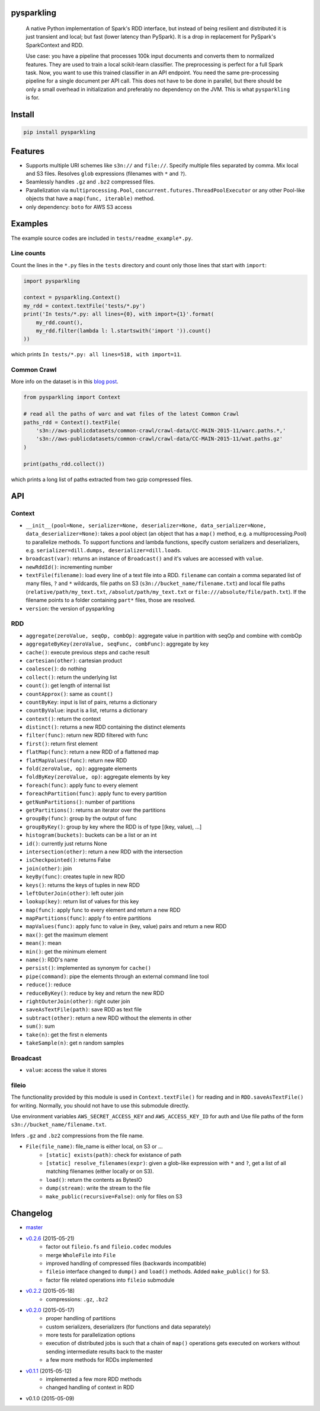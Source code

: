 pysparkling
===========

  A native Python implementation of Spark's RDD interface, but instead of
  being resilient and distributed it is just transient and local; but
  fast (lower latency than PySpark). It is a drop in replacement
  for PySpark's SparkContext and RDD.

  Use case: you have a pipeline that processes 100k input documents
  and converts them to normalized features. They are used to train a local
  scikit-learn classifier. The preprocessing is perfect for a full Spark
  task. Now, you want to use this trained classifier in an API
  endpoint. You need the same pre-processing pipeline for a single
  document per API call. This does not have to be done in parallel, but there
  should be only a small overhead in initialization and preferably no
  dependency on the JVM. This is what ``pysparkling`` is for.

.. image:: https://travis-ci.org/svenkreiss/pysparkling.svg?branch=master
    :target: https://travis-ci.org/svenkreiss/pysparkling
.. image:: https://pypip.in/v/pysparkling/badge.svg
    :target: https://pypi.python.org/pypi/pysparkling/
.. image:: https://pypip.in/d/pysparkling/badge.svg
    :target: https://pypi.python.org/pypi/pysparkling/


Install
=======

.. code-block:: bash

  pip install pysparkling


Features
========

* Supports multiple URI schemes like ``s3n://`` and ``file://``.
  Specify multiple files separated by comma. Mix local and S3 files.
  Resolves ``glob`` expressions (filenames with ``*`` and ``?``).
* Seamlessly handles ``.gz`` and ``.bz2`` compressed files.
* Parallelization via ``multiprocessing.Pool``,
  ``concurrent.futures.ThreadPoolExecutor`` or any other Pool-like
  objects that have a ``map(func, iterable)`` method.
* only dependency: ``boto`` for AWS S3 access


Examples
========

The example source codes are included in ``tests/readme_example*.py``.

Line counts
-----------

Count the lines in the ``*.py`` files in the ``tests`` directory and
count only those lines that start with ``import``:

.. code-block:: python

  import pysparkling

  context = pysparkling.Context()
  my_rdd = context.textFile('tests/*.py')
  print('In tests/*.py: all lines={0}, with import={1}'.format(
      my_rdd.count(),
      my_rdd.filter(lambda l: l.startswith('import ')).count()
  ))

which prints ``In tests/*.py: all lines=518, with import=11``.


Common Crawl
------------

More info on the dataset is in this `blog post <http://blog.commoncrawl.org/2015/05/march-2015-crawl-archive-available/>`_.

.. code-block:: python

  from pysparkling import Context

  # read all the paths of warc and wat files of the latest Common Crawl
  paths_rdd = Context().textFile(
      's3n://aws-publicdatasets/common-crawl/crawl-data/CC-MAIN-2015-11/warc.paths.*,'
      's3n://aws-publicdatasets/common-crawl/crawl-data/CC-MAIN-2015-11/wat.paths.gz'
  )

  print(paths_rdd.collect())

which prints a long list of paths extracted from two gzip compressed files.


API
===

Context
-------

* ``__init__(pool=None, serializer=None, deserializer=None, data_serializer=None, data_deserializer=None)``:
  takes a pool object
  (an object that has a ``map()`` method, e.g. a multiprocessing.Pool) to
  parallelize methods. To support functions and lambda functions, specify custom
  serializers and deserializers,
  e.g. ``serializer=dill.dumps, deserializer=dill.loads``.
* ``broadcast(var)``: returns an instance of  ``Broadcast()`` and it's values
  are accessed with ``value``.
* ``newRddId()``: incrementing number
* ``textFile(filename)``: load every line of a text file into a RDD.
  ``filename`` can contain a comma separated list of many files, ``?`` and
  ``*`` wildcards, file paths on S3 (``s3n://bucket_name/filename.txt``) and
  local file paths (``relative/path/my_text.txt``, ``/absolut/path/my_text.txt``
  or ``file:///absolute/file/path.txt``). If the filename points to a folder
  containing ``part*`` files, those are resolved.
* ``version``: the version of pysparkling


RDD
---

* ``aggregate(zeroValue, seqOp, combOp)``: aggregate value in partition with
  seqOp and combine with combOp
* ``aggregateByKey(zeroValue, seqFunc, combFunc)``: aggregate by key
* ``cache()``: execute previous steps and cache result
* ``cartesian(other)``: cartesian product
* ``coalesce()``: do nothing
* ``collect()``: return the underlying list
* ``count()``: get length of internal list
* ``countApprox()``: same as ``count()``
* ``countByKey``: input is list of pairs, returns a dictionary
* ``countByValue``: input is a list, returns a dictionary
* ``context()``: return the context
* ``distinct()``: returns a new RDD containing the distinct elements
* ``filter(func)``: return new RDD filtered with func
* ``first()``: return first element
* ``flatMap(func)``: return a new RDD of a flattened map
* ``flatMapValues(func)``: return new RDD
* ``fold(zeroValue, op)``: aggregate elements
* ``foldByKey(zeroValue, op)``: aggregate elements by key
* ``foreach(func)``: apply func to every element
* ``foreachPartition(func)``: apply func to every partition
* ``getNumPartitions()``: number of partitions
* ``getPartitions()``: returns an iterator over the partitions
* ``groupBy(func)``: group by the output of func
* ``groupByKey()``: group by key where the RDD is of type [(key, value), ...]
* ``histogram(buckets)``: buckets can be a list or an int
* ``id()``: currently just returns None
* ``intersection(other)``: return a new RDD with the intersection
* ``isCheckpointed()``: returns False
* ``join(other)``: join
* ``keyBy(func)``: creates tuple in new RDD
* ``keys()``: returns the keys of tuples in new RDD
* ``leftOuterJoin(other)``: left outer join
* ``lookup(key)``: return list of values for this key
* ``map(func)``: apply func to every element and return a new RDD
* ``mapPartitions(func)``: apply f to entire partitions
* ``mapValues(func)``: apply func to value in (key, value) pairs and return a new RDD
* ``max()``: get the maximum element
* ``mean()``: mean
* ``min()``: get the minimum element
* ``name()``: RDD's name
* ``persist()``: implemented as synonym for ``cache()``
* ``pipe(command)``: pipe the elements through an external command line tool
* ``reduce()``: reduce
* ``reduceByKey()``: reduce by key and return the new RDD
* ``rightOuterJoin(other)``: right outer join
* ``saveAsTextFile(path)``: save RDD as text file
* ``subtract(other)``: return a new RDD without the elements in other
* ``sum()``: sum
* ``take(n)``: get the first n elements
* ``takeSample(n)``: get n random samples


Broadcast
---------

* ``value``: access the value it stores


fileio
------

The functionality provided by this module is used in ``Context.textFile()``
for reading and in ``RDD.saveAsTextFile()`` for writing. Normally, you should
not have to use this submodule directly.

Use environment variables ``AWS_SECRET_ACCESS_KEY`` and ``AWS_ACCESS_KEY_ID``
for auth and Use file paths of the form ``s3n://bucket_name/filename.txt``.

Infers ``.gz`` and ``.bz2`` compressions from the file name.

* ``File(file_name)``: file_name is either local, on S3 or ...
    * ``[static] exists(path)``: check for existance of path
    * ``[static] resolve_filenames(expr)``: given a glob-like expression with ``*``
      and ``?``, get a list of all matching filenames (either locally or on S3).
    * ``load()``: return the contents as BytesIO
    * ``dump(stream)``: write the stream to the file
    * ``make_public(recursive=False)``: only for files on S3


Changelog
=========

* `master <https://github.com/svenkreiss/pysparkling/compare/v0.2.6...master>`_
* `v0.2.6 <https://github.com/svenkreiss/pysparkling/compare/v0.2.2...v0.2.6>`_ (2015-05-21)
    * factor out ``fileio.fs`` and ``fileio.codec`` modules
    * merge ``WholeFile`` into ``File``
    * improved handling of compressed files (backwards incompatible)
    * ``fileio`` interface changed to ``dump()`` and ``load()`` methods. Added ``make_public()`` for S3.
    * factor file related operations into ``fileio`` submodule
* `v0.2.2 <https://github.com/svenkreiss/pysparkling/compare/v0.2.0...v0.2.2>`_ (2015-05-18)
    * compressions: ``.gz``, ``.bz2``
* `v0.2.0 <https://github.com/svenkreiss/pysparkling/compare/v0.1.1...v0.2.0>`_ (2015-05-17)
    * proper handling of partitions
    * custom serializers, deserializers (for functions and data separately)
    * more tests for parallelization options
    * execution of distributed jobs is such that a chain of ``map()`` operations gets executed on workers without sending intermediate results back to the master
    * a few more methods for RDDs implemented
* `v0.1.1 <https://github.com/svenkreiss/pysparkling/compare/v0.1.0...v0.1.1>`_ (2015-05-12)
    * implemented a few more RDD methods
    * changed handling of context in RDD
* v0.1.0 (2015-05-09)
